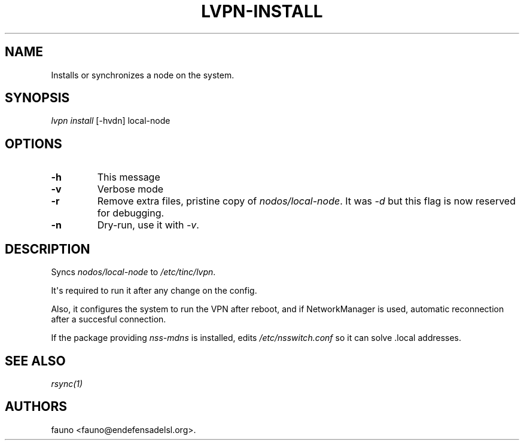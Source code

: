 .TH "LVPN\-INSTALL" "1" "2013" "Manual de LibreVPN" "lvpn"
.SH NAME
.PP
Installs or synchronizes a node on the system.
.SH SYNOPSIS
.PP
\f[I]lvpn install\f[] [\-hvdn] local\-node
.SH OPTIONS
.TP
.B \-h
This message
.RS
.RE
.TP
.B \-v
Verbose mode
.RS
.RE
.TP
.B \-r
Remove extra files, pristine copy of \f[I]nodos/local\-node\f[].
It was \f[I]\-d\f[] but this flag is now reserved for debugging.
.RS
.RE
.TP
.B \-n
Dry\-run, use it with \f[I]\-v\f[].
.RS
.RE
.SH DESCRIPTION
.PP
Syncs \f[I]nodos/local\-node\f[] to \f[I]/etc/tinc/lvpn\f[].
.PP
It\[aq]s required to run it after any change on the config.
.PP
Also, it configures the system to run the VPN after reboot, and if
NetworkManager is used, automatic reconnection after a succesful
connection.
.PP
If the package providing \f[I]nss\-mdns\f[] is installed, edits
\f[I]/etc/nsswitch.conf\f[] so it can solve .local addresses.
.SH SEE ALSO
.PP
\f[I]rsync(1)\f[]
.SH AUTHORS
fauno <fauno@endefensadelsl.org>.
